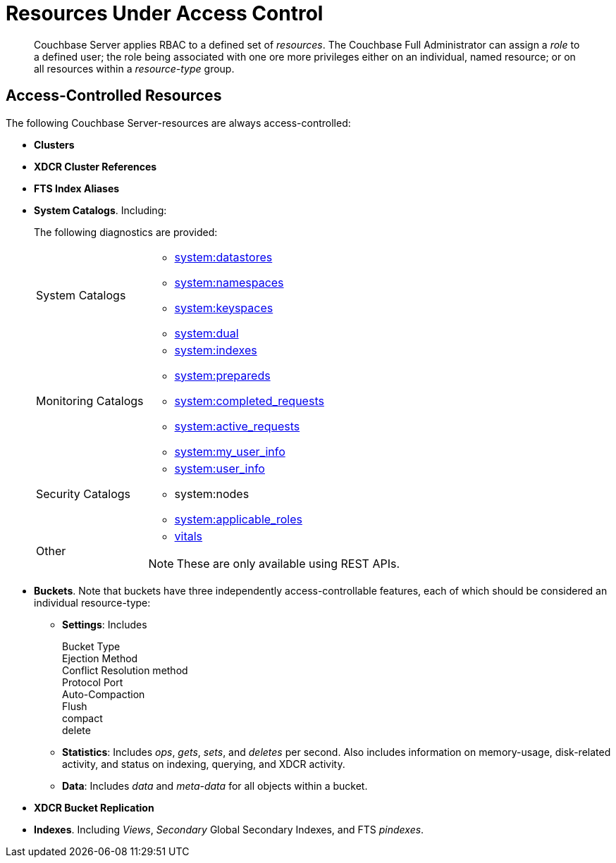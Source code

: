 [#rbac_resources]
= Resources Under Access Control

[abstract]
Couchbase Server applies RBAC to a defined set of _resources_.
The Couchbase Full Administrator can assign a _role_ to a defined user; the role being associated with one ore more privileges either on an individual, named resource; or on all resources within a _resource-type_ group.

== Access-Controlled Resources

The following Couchbase Server-resources are always access-controlled:

* *Clusters*

* *XDCR Cluster References*

* *FTS Index Aliases*

* *System Catalogs*.
Including:
+
The following diagnostics are provided:
+
[#table_kzd_znt_51b,cols="1,3"]
|===
| System Catalogs
a|
[#ul_kfc_wpt_51b]
* xref:n1ql:n1ql-intro/sysinfo.adoc#querying-datastores[system:datastores]
* xref:n1ql:n1ql-intro/sysinfo.adoc#querying-namespaces[system:namespaces]
* xref:n1ql:n1ql-intro/sysinfo.adoc#querying-keyspaces[system:keyspaces]
* xref:n1ql:n1ql-intro/sysinfo.adoc#querying-dual[system:dual]

| Monitoring Catalogs
a|
[#ul_rrk_bqt_51b]
* xref:n1ql:n1ql-intro/sysinfo.adoc#title__Toc272567208[system:indexes]
* <<topic_nvs_ghr_dz/sys-prepared,system:prepareds>>
* <<topic_nvs_ghr_dz/sys-completed-req,system:completed_requests>>
* <<topic_nvs_ghr_dz/sys-active-req,system:active_requests>>
* <<topic_nvs_ghr_dz/section_wwl_tsm_n1b,system:my_user_info>>

| Security Catalogs
a|
[#ul_itg_rpt_51b]
* <<topic_nvs_ghr_dz/section_pt1_fxt_n1b,system:user_info>>
* system:nodes
* <<topic_nvs_ghr_dz/section_t5h_wxt_n1b,system:applicable_roles>>

| Other
a|
[#ul_jss_35t_51b]
* xref:monitoring:monitoring-n1ql-query.adoc#vitals[vitals]

NOTE: These are only available using REST APIs.
|===

* *Buckets*.
Note that buckets have three independently access-controllable features, each of which should be considered an individual resource-type:

 ** *Settings*: Includes

Bucket Type::


Ejection Method::


Conflict Resolution method::


Protocol Port::


Auto-Compaction::


Flush::


compact::


delete::


 ** *Statistics*: Includes _ops_, _gets_, _sets_, and _deletes_ per second.
Also includes information on memory-usage, disk-related activity, and status on indexing, querying, and XDCR activity.

 ** *Data*: Includes _data_ and _meta-data_ for all objects within a bucket.


* *XDCR Bucket Replication*

* *Indexes*.
Including _Views_, _Secondary_ Global Secondary Indexes, and FTS _pindexes_.
